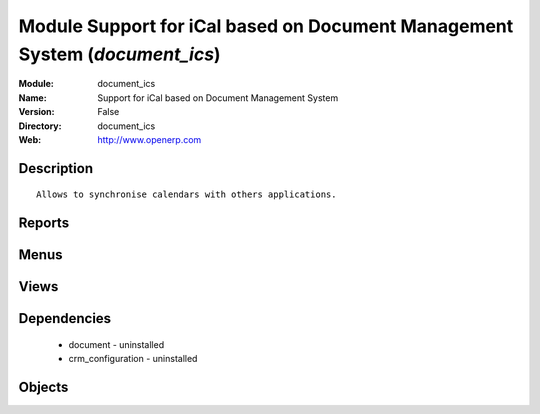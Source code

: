 
Module Support for iCal based on Document Management System (*document_ics*)
============================================================================
:Module: document_ics
:Name: Support for iCal based on Document Management System
:Version: False
:Directory: document_ics
:Web: http://www.openerp.com

Description
-----------

::
  
    Allows to synchronise calendars with others applications.

Reports
-------

Menus
-------

Views
-----

Dependencies
------------

 * document - uninstalled

 * crm_configuration - uninstalled

Objects
-------